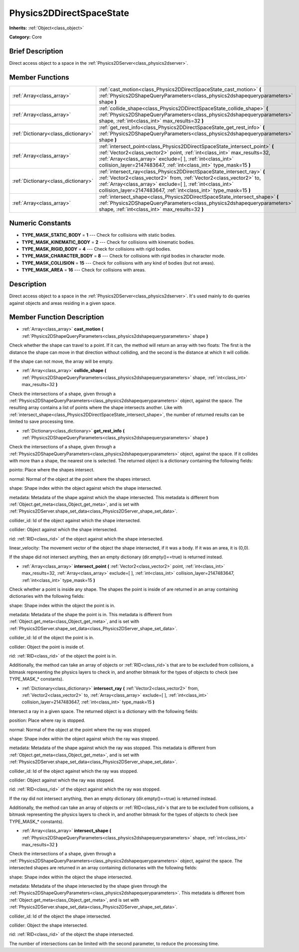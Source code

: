 .. Generated automatically by doc/tools/makerst.py in Godot's source tree.
.. DO NOT EDIT THIS FILE, but the Physics2DDirectSpaceState.xml source instead.
.. The source is found in doc/classes or modules/<name>/doc_classes.

.. _class_Physics2DDirectSpaceState:

Physics2DDirectSpaceState
=========================

**Inherits:** :ref:`Object<class_object>`

**Category:** Core

Brief Description
-----------------

Direct access object to a space in the :ref:`Physics2DServer<class_physics2dserver>`.

Member Functions
----------------

+--------------------------------------+---------------------------------------------------------------------------------------------------------------------------------------------------------------------------------------------------------------------------------------------------------------------------------------------+
| :ref:`Array<class_array>`            | :ref:`cast_motion<class_Physics2DDirectSpaceState_cast_motion>` **(** :ref:`Physics2DShapeQueryParameters<class_physics2dshapequeryparameters>` shape **)**                                                                                                                                 |
+--------------------------------------+---------------------------------------------------------------------------------------------------------------------------------------------------------------------------------------------------------------------------------------------------------------------------------------------+
| :ref:`Array<class_array>`            | :ref:`collide_shape<class_Physics2DDirectSpaceState_collide_shape>` **(** :ref:`Physics2DShapeQueryParameters<class_physics2dshapequeryparameters>` shape, :ref:`int<class_int>` max_results=32 **)**                                                                                       |
+--------------------------------------+---------------------------------------------------------------------------------------------------------------------------------------------------------------------------------------------------------------------------------------------------------------------------------------------+
| :ref:`Dictionary<class_dictionary>`  | :ref:`get_rest_info<class_Physics2DDirectSpaceState_get_rest_info>` **(** :ref:`Physics2DShapeQueryParameters<class_physics2dshapequeryparameters>` shape **)**                                                                                                                             |
+--------------------------------------+---------------------------------------------------------------------------------------------------------------------------------------------------------------------------------------------------------------------------------------------------------------------------------------------+
| :ref:`Array<class_array>`            | :ref:`intersect_point<class_Physics2DDirectSpaceState_intersect_point>` **(** :ref:`Vector2<class_vector2>` point, :ref:`int<class_int>` max_results=32, :ref:`Array<class_array>` exclude=[  ], :ref:`int<class_int>` collision_layer=2147483647, :ref:`int<class_int>` type_mask=15 **)** |
+--------------------------------------+---------------------------------------------------------------------------------------------------------------------------------------------------------------------------------------------------------------------------------------------------------------------------------------------+
| :ref:`Dictionary<class_dictionary>`  | :ref:`intersect_ray<class_Physics2DDirectSpaceState_intersect_ray>` **(** :ref:`Vector2<class_vector2>` from, :ref:`Vector2<class_vector2>` to, :ref:`Array<class_array>` exclude=[  ], :ref:`int<class_int>` collision_layer=2147483647, :ref:`int<class_int>` type_mask=15 **)**          |
+--------------------------------------+---------------------------------------------------------------------------------------------------------------------------------------------------------------------------------------------------------------------------------------------------------------------------------------------+
| :ref:`Array<class_array>`            | :ref:`intersect_shape<class_Physics2DDirectSpaceState_intersect_shape>` **(** :ref:`Physics2DShapeQueryParameters<class_physics2dshapequeryparameters>` shape, :ref:`int<class_int>` max_results=32 **)**                                                                                   |
+--------------------------------------+---------------------------------------------------------------------------------------------------------------------------------------------------------------------------------------------------------------------------------------------------------------------------------------------+

Numeric Constants
-----------------

- **TYPE_MASK_STATIC_BODY** = **1** --- Check for collisions with static bodies.
- **TYPE_MASK_KINEMATIC_BODY** = **2** --- Check for collisions with kinematic bodies.
- **TYPE_MASK_RIGID_BODY** = **4** --- Check for collisions with rigid bodies.
- **TYPE_MASK_CHARACTER_BODY** = **8** --- Check for collisions with rigid bodies in character mode.
- **TYPE_MASK_COLLISION** = **15** --- Check for collisions with any kind of bodies (but not areas).
- **TYPE_MASK_AREA** = **16** --- Check for collisions with areas.

Description
-----------

Direct access object to a space in the :ref:`Physics2DServer<class_physics2dserver>`. It's used mainly to do queries against objects and areas residing in a given space.

Member Function Description
---------------------------

.. _class_Physics2DDirectSpaceState_cast_motion:

- :ref:`Array<class_array>` **cast_motion** **(** :ref:`Physics2DShapeQueryParameters<class_physics2dshapequeryparameters>` shape **)**

Check whether the shape can travel to a point. If it can, the method will return an array with two floats: The first is the distance the shape can move in that direction without colliding, and the second is the distance at which it will collide.

If the shape can not move, the array will be empty.

.. _class_Physics2DDirectSpaceState_collide_shape:

- :ref:`Array<class_array>` **collide_shape** **(** :ref:`Physics2DShapeQueryParameters<class_physics2dshapequeryparameters>` shape, :ref:`int<class_int>` max_results=32 **)**

Check the intersections of a shape, given through a :ref:`Physics2DShapeQueryParameters<class_physics2dshapequeryparameters>` object, against the space. The resulting array contains a list of points where the shape intersects another. Like with :ref:`intersect_shape<class_Physics2DDirectSpaceState_intersect_shape>`, the number of returned results can be limited to save processing time.

.. _class_Physics2DDirectSpaceState_get_rest_info:

- :ref:`Dictionary<class_dictionary>` **get_rest_info** **(** :ref:`Physics2DShapeQueryParameters<class_physics2dshapequeryparameters>` shape **)**

Check the intersections of a shape, given through a :ref:`Physics2DShapeQueryParameters<class_physics2dshapequeryparameters>` object, against the space. If it collides with more than a shape, the nearest one is selected. The returned object is a dictionary containing the following fields:

pointo: Place where the shapes intersect.

normal: Normal of the object at the point where the shapes intersect.

shape: Shape index within the object against which the shape intersected.

metadata: Metadata of the shape against which the shape intersected. This metadata is different from :ref:`Object.get_meta<class_Object_get_meta>`, and is set with :ref:`Physics2DServer.shape_set_data<class_Physics2DServer_shape_set_data>`.

collider_id: Id of the object against which the shape intersected.

collider: Object against which the shape intersected.

rid: :ref:`RID<class_rid>` of the object against which the shape intersected.

linear_velocity: The movement vector of the object the shape intersected, if it was a body. If it was an area, it is (0,0).

If the shape did not intersect anything, then an empty dictionary (dir.empty()==true) is returned instead.

.. _class_Physics2DDirectSpaceState_intersect_point:

- :ref:`Array<class_array>` **intersect_point** **(** :ref:`Vector2<class_vector2>` point, :ref:`int<class_int>` max_results=32, :ref:`Array<class_array>` exclude=[  ], :ref:`int<class_int>` collision_layer=2147483647, :ref:`int<class_int>` type_mask=15 **)**

Check whether a point is inside any shape. The shapes the point is inside of are returned in an array containing dictionaries with the following fields:

shape: Shape index within the object the point is in.

metadata: Metadata of the shape the point is in. This metadata is different from :ref:`Object.get_meta<class_Object_get_meta>`, and is set with :ref:`Physics2DServer.shape_set_data<class_Physics2DServer_shape_set_data>`.

collider_id: Id of the object the point is in.

collider: Object the point is inside of.

rid: :ref:`RID<class_rid>` of the object the point is in.

Additionally, the method can take an array of objects or :ref:`RID<class_rid>`\ s that are to be excluded from collisions, a bitmask representing the physics layers to check in, and another bitmask for the types of objects to check (see TYPE_MASK\_\* constants).

.. _class_Physics2DDirectSpaceState_intersect_ray:

- :ref:`Dictionary<class_dictionary>` **intersect_ray** **(** :ref:`Vector2<class_vector2>` from, :ref:`Vector2<class_vector2>` to, :ref:`Array<class_array>` exclude=[  ], :ref:`int<class_int>` collision_layer=2147483647, :ref:`int<class_int>` type_mask=15 **)**

Intersect a ray in a given space. The returned object is a dictionary with the following fields:

position: Place where ray is stopped.

normal: Normal of the object at the point where the ray was stopped.

shape: Shape index within the object against which the ray was stopped.

metadata: Metadata of the shape against which the ray was stopped. This metadata is different from :ref:`Object.get_meta<class_Object_get_meta>`, and is set with :ref:`Physics2DServer.shape_set_data<class_Physics2DServer_shape_set_data>`.

collider_id: Id of the object against which the ray was stopped.

collider: Object against which the ray was stopped.

rid: :ref:`RID<class_rid>` of the object against which the ray was stopped.

If the ray did not intersect anything, then an empty dictionary (dir.empty()==true) is returned instead.

Additionally, the method can take an array of objects or :ref:`RID<class_rid>`\ s that are to be excluded from collisions, a bitmask representing the physics layers to check in, and another bitmask for the types of objects to check (see TYPE_MASK\_\* constants).

.. _class_Physics2DDirectSpaceState_intersect_shape:

- :ref:`Array<class_array>` **intersect_shape** **(** :ref:`Physics2DShapeQueryParameters<class_physics2dshapequeryparameters>` shape, :ref:`int<class_int>` max_results=32 **)**

Check the intersections of a shape, given through a :ref:`Physics2DShapeQueryParameters<class_physics2dshapequeryparameters>` object, against the space. The intersected shapes are returned in an array containing dictionaries with the following fields:

shape: Shape index within the object the shape intersected.

metadata: Metadata of the shape intersected by the shape given through the :ref:`Physics2DShapeQueryParameters<class_physics2dshapequeryparameters>`. This metadata is different from :ref:`Object.get_meta<class_Object_get_meta>`, and is set with :ref:`Physics2DServer.shape_set_data<class_Physics2DServer_shape_set_data>`.

collider_id: Id of the object the shape intersected.

collider: Object the shape intersected.

rid: :ref:`RID<class_rid>` of the object the shape intersected.

The number of intersections can be limited with the second parameter, to reduce the processing time.


